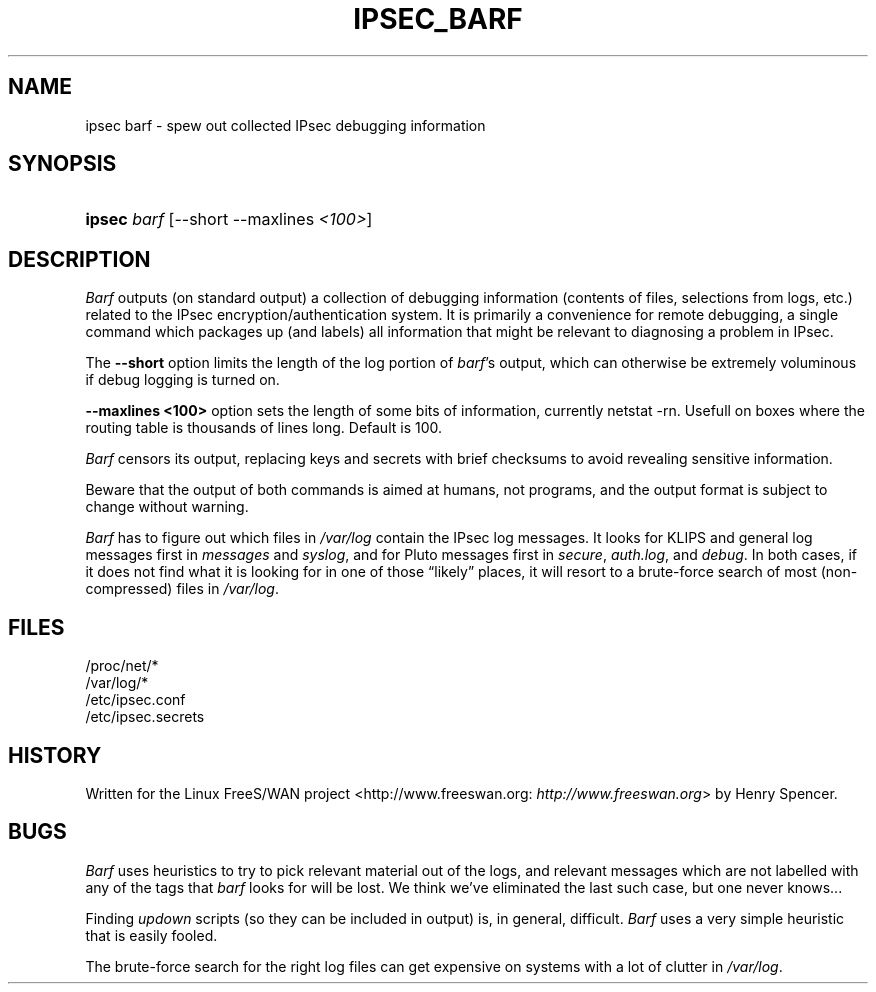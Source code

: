 .\"Generated by db2man.xsl. Don't modify this, modify the source.
.de Sh \" Subsection
.br
.if t .Sp
.ne 5
.PP
\fB\\$1\fR
.PP
..
.de Sp \" Vertical space (when we can't use .PP)
.if t .sp .5v
.if n .sp
..
.de Ip \" List item
.br
.ie \\n(.$>=3 .ne \\$3
.el .ne 3
.IP "\\$1" \\$2
..
.TH "IPSEC_BARF" 8 "17 March 2002" "" ""
.SH NAME
ipsec barf \- spew out collected IPsec debugging information
.SH "SYNOPSIS"
.ad l
.hy 0
.HP 6
\fBipsec\fR \fIbarf\fR [\-\-short\ \-\-maxlines\ \fI<100>\fR]
.ad
.hy

.SH "DESCRIPTION"

.PP
\fIBarf\fR outputs (on standard output) a collection of debugging information (contents of files, selections from logs, etc\&.) related to the IPsec encryption/authentication system\&. It is primarily a convenience for remote debugging, a single command which packages up (and labels) all information that might be relevant to diagnosing a problem in IPsec\&.

.PP
The \fB\-\-short\fR option limits the length of the log portion of \fIbarf\fR's output, which can otherwise be extremely voluminous if debug logging is turned on\&.

.PP
\fB\-\-maxlines <100>\fR option sets the length of some bits of information, currently netstat \-rn\&. Usefull on boxes where the routing table is thousands of lines long\&. Default is 100\&.

.PP
\fIBarf\fR censors its output, replacing keys and secrets with brief checksums to avoid revealing sensitive information\&.

.PP
Beware that the output of both commands is aimed at humans, not programs, and the output format is subject to change without warning\&.

.PP
\fIBarf\fR has to figure out which files in \fI/var/log\fR contain the IPsec log messages\&. It looks for KLIPS and general log messages first in \fImessages\fR and \fIsyslog\fR, and for Pluto messages first in \fIsecure\fR, \fIauth\&.log\fR, and \fIdebug\fR\&. In both cases, if it does not find what it is looking for in one of those “likely” places, it will resort to a brute\-force search of most (non\-compressed) files in \fI/var/log\fR\&.

.SH "FILES"

.nf

/proc/net/*
/var/log/*
/etc/ipsec\&.conf
/etc/ipsec\&.secrets

.fi

.SH "HISTORY"

.PP
Written for the Linux FreeS/WAN project <http://www\&.freeswan\&.org: \fIhttp://www.freeswan.org\fR> by Henry Spencer\&.

.SH "BUGS"

.PP
\fIBarf\fR uses heuristics to try to pick relevant material out of the logs, and relevant messages which are not labelled with any of the tags that \fIbarf\fR looks for will be lost\&. We think we've eliminated the last such case, but one never knows\&.\&.\&.

.PP
Finding \fIupdown\fR scripts (so they can be included in output) is, in general, difficult\&. \fIBarf\fR uses a very simple heuristic that is easily fooled\&.

.PP
The brute\-force search for the right log files can get expensive on systems with a lot of clutter in \fI/var/log\fR\&.


